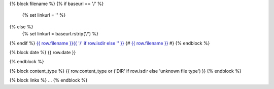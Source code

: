 
{% block filename %}
{% if baseurl == '/' %}
    {% set linkurl = '' %}
{% else %}
    {% set linkurl = baseurl.rstrip('/') %}
{% endif %}
`{{ row.filename }}{{ '/' if row.isdir else '' }} <{{linkurl}}/{{ row.filename }}>`_
{# `{{ row.filename }} <{{ row.link_path }}>`_ #}
{% endblock %}


{% block date %}
{{ row.date }}

{% endblock %}


{% block content_type %}
{{ row.content_type or ('DIR' if row.isdir else 'unknown file type') }}
{% endblock %}


{% block links %}
...
{% endblock %}
